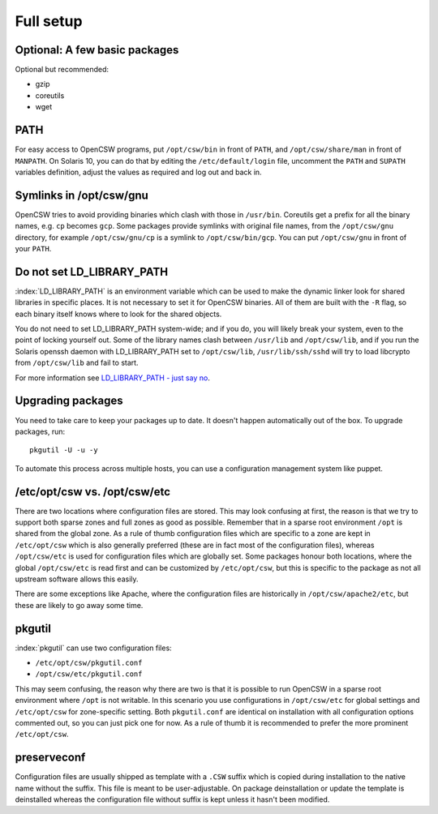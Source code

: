 .. _installation-full-setup:

----------
Full setup
----------

Optional: A few basic packages
==============================

Optional but recommended:

* gzip
* coreutils
* wget


PATH
====

For easy access to OpenCSW programs, put ``/opt/csw/bin`` in front of ``PATH``,
and ``/opt/csw/share/man`` in front of ``MANPATH``. On Solaris 10, you can do
that by editing the ``/etc/default/login`` file, uncomment the ``PATH`` and
``SUPATH`` variables definition, adjust the values as required and log out and
back in.


Symlinks in /opt/csw/gnu
========================

OpenCSW tries to avoid providing binaries which clash with those in
``/usr/bin``. Coreutils get a prefix for all the binary names, e.g. ``cp``
becomes ``gcp``. Some packages provide symlinks with original file names, from
the ``/opt/csw/gnu`` directory, for example ``/opt/csw/gnu/cp`` is a symlink to
``/opt/csw/bin/gcp``. You can put ``/opt/csw/gnu`` in front of your ``PATH``.


Do not set LD_LIBRARY_PATH
==========================

:index:`LD_LIBRARY_PATH` is an environment variable which can be used to make
the dynamic linker look for shared libraries in specific places. It is not
necessary to set it for OpenCSW binaries. All of them are built with the ``-R``
flag, so each binary itself knows where to look for the shared objects.

You do not need to set LD_LIBRARY_PATH system-wide; and if you do, you will
likely break your system, even to the point of locking yourself out. Some of
the library names clash between ``/usr/lib`` and ``/opt/csw/lib``, and if you
run the Solaris openssh daemon with LD_LIBRARY_PATH set to
``/opt/csw/lib``, ``/usr/lib/ssh/sshd`` will try to load libcrypto from
``/opt/csw/lib`` and fail to start.

For more information see `LD_LIBRARY_PATH - just say no`_.

.. _LD_LIBRARY_PATH - just say no:
   https://blogs.oracle.com/rie/entry/tt_ld_library_path_tt

Upgrading packages
==================

You need to take care to keep your packages up to date. It doesn't happen
automatically out of the box. To upgrade packages, run::

  pkgutil -U -u -y

To automate this process across multiple hosts, you can use a configuration
management system like puppet.


/etc/opt/csw vs. /opt/csw/etc
=============================

There are two locations where configuration files are stored. This may look
confusing at first, the reason is that we try to support both sparse zones and
full zones as good as possible.  Remember that in a sparse root environment
``/opt`` is shared from the global zone. As a rule of thumb configuration files
which are specific to a zone are kept in ``/etc/opt/csw`` which is also
generally preferred (these are in fact most of the configuration files),
whereas ``/opt/csw/etc`` is used for configuration files which are globally
set. Some packages honour both locations, where the global ``/opt/csw/etc`` is
read first and can be customized by ``/etc/opt/csw``, but this is specific to
the package as not all upstream software allows this easily.

There are some exceptions like Apache, where the configuration files are
historically in ``/opt/csw/apache2/etc``, but these are likely to go away some
time.


pkgutil
=======

:index:`pkgutil` can use two configuration files:

- ``/etc/opt/csw/pkgutil.conf``
- ``/opt/csw/etc/pkgutil.conf``

This may seem confusing, the reason why there are two is that it is possible to
run OpenCSW in a sparse root environment where ``/opt`` is not writable. In
this scenario you use configurations in ``/opt/csw/etc`` for global settings
and ``/etc/opt/csw`` for zone-specific setting. Both ``pkgutil.conf`` are
identical on installation with all configuration options commented out, so you
can just pick one for now. As a rule of thumb it is recommended to prefer the
more prominent ``/etc/opt/csw``.


preserveconf
============

Configuration files are usually shipped as template with a ``.CSW`` suffix
which is copied during installation to the native name without the suffix. This
file is meant to be user-adjustable. On package deinstallation or update the
template is deinstalled whereas the configuration file without suffix is kept
unless it hasn't been modified.

